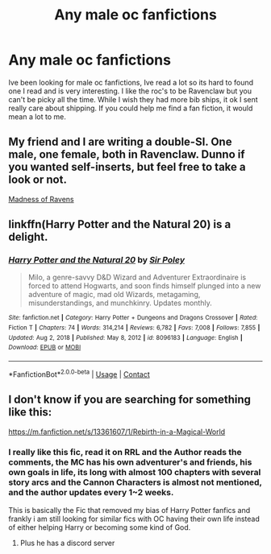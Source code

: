 #+TITLE: Any male oc fanfictions

* Any male oc fanfictions
:PROPERTIES:
:Author: Ethanxfire12
:Score: 7
:DateUnix: 1610336615.0
:DateShort: 2021-Jan-11
:FlairText: Recommendation
:END:
Ive been looking for male oc fanfictions, Ive read a lot so its hard to found one I read and is very interesting. I like the roc's to be Ravenclaw but you can't be picky all the time. While I wish they had more bib ships, it ok I sent really care about shipping. If you could help me find a fan fiction, it would mean a lot to me.


** My friend and I are writing a double-SI. One male, one female, both in Ravenclaw. Dunno if you wanted self-inserts, but feel free to take a look or not.

[[https://m.fanfiction.net/s/13724904/1/][Madness of Ravens]]
:PROPERTIES:
:Author: darienqmk
:Score: 3
:DateUnix: 1610359265.0
:DateShort: 2021-Jan-11
:END:


** linkffn(Harry Potter and the Natural 20) is a delight.
:PROPERTIES:
:Author: adgnatum
:Score: 2
:DateUnix: 1610345069.0
:DateShort: 2021-Jan-11
:END:

*** [[https://www.fanfiction.net/s/8096183/1/][*/Harry Potter and the Natural 20/*]] by [[https://www.fanfiction.net/u/3989854/Sir-Poley][/Sir Poley/]]

#+begin_quote
  Milo, a genre-savvy D&D Wizard and Adventurer Extraordinaire is forced to attend Hogwarts, and soon finds himself plunged into a new adventure of magic, mad old Wizards, metagaming, misunderstandings, and munchkinry. Updates monthly.
#+end_quote

^{/Site/:} ^{fanfiction.net} ^{*|*} ^{/Category/:} ^{Harry} ^{Potter} ^{+} ^{Dungeons} ^{and} ^{Dragons} ^{Crossover} ^{*|*} ^{/Rated/:} ^{Fiction} ^{T} ^{*|*} ^{/Chapters/:} ^{74} ^{*|*} ^{/Words/:} ^{314,214} ^{*|*} ^{/Reviews/:} ^{6,782} ^{*|*} ^{/Favs/:} ^{7,008} ^{*|*} ^{/Follows/:} ^{7,855} ^{*|*} ^{/Updated/:} ^{Aug} ^{2,} ^{2018} ^{*|*} ^{/Published/:} ^{May} ^{8,} ^{2012} ^{*|*} ^{/id/:} ^{8096183} ^{*|*} ^{/Language/:} ^{English} ^{*|*} ^{/Download/:} ^{[[http://www.ff2ebook.com/old/ffn-bot/index.php?id=8096183&source=ff&filetype=epub][EPUB]]} ^{or} ^{[[http://www.ff2ebook.com/old/ffn-bot/index.php?id=8096183&source=ff&filetype=mobi][MOBI]]}

--------------

*FanfictionBot*^{2.0.0-beta} | [[https://github.com/FanfictionBot/reddit-ffn-bot/wiki/Usage][Usage]] | [[https://www.reddit.com/message/compose?to=tusing][Contact]]
:PROPERTIES:
:Author: FanfictionBot
:Score: 3
:DateUnix: 1610345099.0
:DateShort: 2021-Jan-11
:END:


** I don't know if you are searching for something like this:

[[https://m.fanfiction.net/s/13361607/1/Rebirth-in-a-Magical-World]]
:PROPERTIES:
:Author: Janniinger
:Score: 1
:DateUnix: 1610568377.0
:DateShort: 2021-Jan-13
:END:

*** I really like this fic, read it on RRL and the Author reads the comments, the MC has his own adventurer's and friends, his own goals in life, its long with almost 100 chapters with several story arcs and the Cannon Characters is almost not mentioned, and the author updates every 1~2 weeks.

This is basically the Fic that removed my bias of Harry Potter fanfics and frankly i am still looking for similar fics with OC having their own life instead of either helping Harry or becoming some kind of God.
:PROPERTIES:
:Author: R_Eiki27
:Score: 2
:DateUnix: 1610590046.0
:DateShort: 2021-Jan-14
:END:

**** Plus he has a discord server
:PROPERTIES:
:Author: Janniinger
:Score: 1
:DateUnix: 1610631091.0
:DateShort: 2021-Jan-14
:END:
